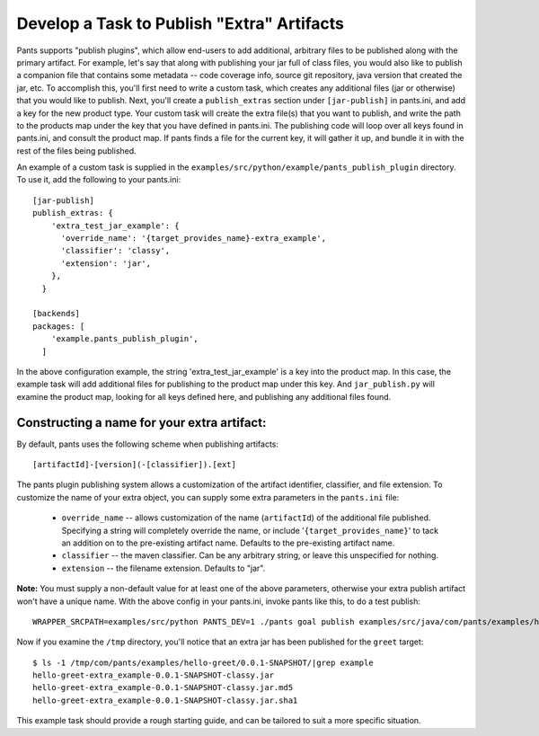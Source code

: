 ###########################################
Develop a Task to Publish "Extra" Artifacts
###########################################

Pants supports "publish plugins", which allow end-users to add additional,
arbitrary files to be published along with the primary artifact. For example,
let's say that along with publishing your jar full of class files, you would
also like to publish a companion file that contains some metadata -- code
coverage info, source git repository, java version that created the jar, etc.
To accomplish this, you'll first need to write a custom task, which creates any
additional files (jar or otherwise) that you would like to publish. Next,
you'll create a ``publish_extras`` section under ``[jar-publish]`` in
pants.ini, and add a key for the new product type. Your custom task will create
the extra file(s) that you want to publish, and write the path to the products
map under the key that you have defined in pants.ini. The publishing code will
loop over all keys found in pants.ini, and consult the product map. If pants
finds a file for the current key, it will gather it up, and bundle it in with
the rest of the files being published.

An example of a custom task is supplied in the
``examples/src/python/example/pants_publish_plugin`` directory. To use it, add
the following to your pants.ini::

    [jar-publish]
    publish_extras: {
        'extra_test_jar_example': {
          'override_name': '{target_provides_name}-extra_example',
          'classifier': 'classy',
          'extension': 'jar',
        },
      }

    [backends]
    packages: [
        'example.pants_publish_plugin',
      ]

In the above configuration example, the string 'extra_test_jar_example' is a
key into the product map. In this case, the example task will add additional
files for publishing to the product map under this key. And ``jar_publish.py``
will examine the product map, looking for all keys defined here, and publishing
any additional files found.

Constructing a name for your extra artifact:
============================================
By default, pants uses the following scheme when publishing artifacts::

    [artifactId]-[version](-[classifier]).[ext]

The pants plugin publishing system allows a customization of the artifact
identifier, classifier, and file extension. To customize the name of your extra
object, you can supply some extra parameters in the ``pants.ini`` file:

 * ``override_name`` -- allows customization of the name (``artifactId``) of
   the additional file published. Specifying a string will completely override
   the name, or include '``{target_provides_name}``' to tack an addition on to
   the pre-existing artifact name. Defaults to the pre-existing artifact name.

 * ``classifier`` -- the maven classifier. Can be any arbitrary string, or
   leave this unspecified for nothing.

 * ``extension`` -- the filename extension. Defaults to "jar".

**Note:** You must supply a non-default value for at least one of the above
parameters, otherwise your extra publish artifact won't have a unique name.
With the above config in your pants.ini, invoke pants like this, to do a test
publish::

    WRAPPER_SRCPATH=examples/src/python PANTS_DEV=1 ./pants goal publish examples/src/java/com/pants/examples/hello/greet --no-publish-dryrun --publish-local=~/tmp

Now if you examine the ``/tmp`` directory, you'll notice that an extra jar has
been published for the ``greet`` target::

    $ ls -1 /tmp/com/pants/examples/hello-greet/0.0.1-SNAPSHOT/|grep example
    hello-greet-extra_example-0.0.1-SNAPSHOT-classy.jar
    hello-greet-extra_example-0.0.1-SNAPSHOT-classy.jar.md5
    hello-greet-extra_example-0.0.1-SNAPSHOT-classy.jar.sha1

This example task should provide a rough starting guide, and can be tailored to
suit a more specific situation.
